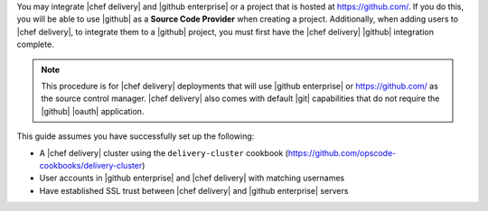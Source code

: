 .. The contents of this file are included in multiple topics.
.. This file should not be changed in a way that hinders its ability to appear in multiple documentation sets.

You may integrate |chef delivery| and |github enterprise| or a project that is hosted at https://github.com/. If you do this, you will be able to use |github| as a **Source Code Provider** when creating a project. Additionally, when adding users to |chef delivery|, to integrate them to a |github| project, you must first have the |chef delivery| |github| integration complete.

.. note:: This procedure is for |chef delivery| deployments that will use |github enterprise| or https://github.com/ as the source control manager. |chef delivery| also comes with default |git| capabilities that do not require the |github| |oauth| application.

This guide assumes you have successfully set up the following:

* A |chef delivery| cluster using the ``delivery-cluster`` cookbook (https://github.com/opscode-cookbooks/delivery-cluster)
* User accounts in |github enterprise| and |chef delivery| with matching usernames
* Have established SSL trust between |chef delivery| and |github enterprise| servers
